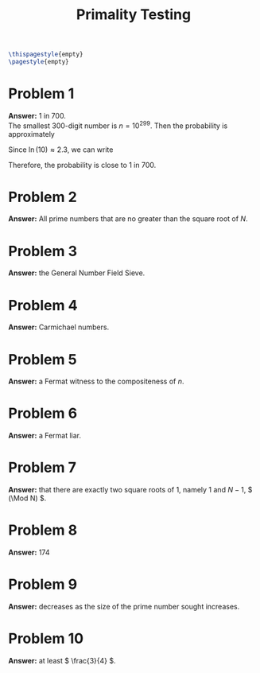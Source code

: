 :PROPERTIES:
:UNNUMBERED: notoc
:END:

#+AUTHOR: Marcio Woitek
#+TITLE: Primality Testing
#+LATEX_HEADER: \usepackage[a4paper,left=1cm,right=1cm,top=1cm,bottom=1cm]{geometry}
#+LATEX_HEADER: \usepackage[american]{babel}
#+LATEX_HEADER: \usepackage{enumitem}
#+LATEX_HEADER: \usepackage{float}
#+LATEX_HEADER: \usepackage[sc]{mathpazo}
#+LATEX_HEADER: \linespread{1.05}
#+LATEX_HEADER: \renewcommand{\labelitemi}{$\rhd$}
#+LATEX_HEADER: \setlength\parindent{0pt}
#+LATEX_HEADER: \setlist[itemize]{leftmargin=*}
#+LATEX_HEADER: \setlist{nosep}
#+LATEX_HEADER: \newcommand{\Mod}{\mathrm{mod}\:}
#+OPTIONS: ':t
#+OPTIONS: author:nil
#+OPTIONS: date:nil
#+OPTIONS: title:nil
#+OPTIONS: toc:nil
#+STARTUP: hideblocks

#+BEGIN_SRC latex
\thispagestyle{empty}
\pagestyle{empty}
#+END_SRC

* Problem 1

*Answer:* 1 in 700.\\

The smallest 300-digit number is \( n=10^{299} \). Then the probability is
approximately
\begin{equation}
P\approx\frac{1}{\ln(n)}=\frac{1}{\ln\left(10^{299}\right)}=\frac{1}{299\,\ln(10)}.
\end{equation}
Since \( \ln(10)\approx 2.3 \), we can write
\begin{equation}
P\approx\frac{1}{299\cdot 2.3}=\frac{1}{687.7}.
\end{equation}
Therefore, the probability is close to 1 in 700.

* Problem 2

*Answer:* All prime numbers that are no greater than the square root of \( N \).

* Problem 3

*Answer:* the General Number Field Sieve.

* Problem 4

*Answer:* Carmichael numbers.

* Problem 5

*Answer:* a Fermat witness to the compositeness of \( n \).

* Problem 6

*Answer:* a Fermat liar.

* Problem 7

*Answer:* that there are exactly two square roots of 1, namely 1 and \( N-1 \),
\( (\Mod N) \).

* Problem 8

*Answer:* 174

* Problem 9

*Answer:* decreases as the size of the prime number sought increases.

* Problem 10

*Answer:* at least \( \frac{3}{4} \).
